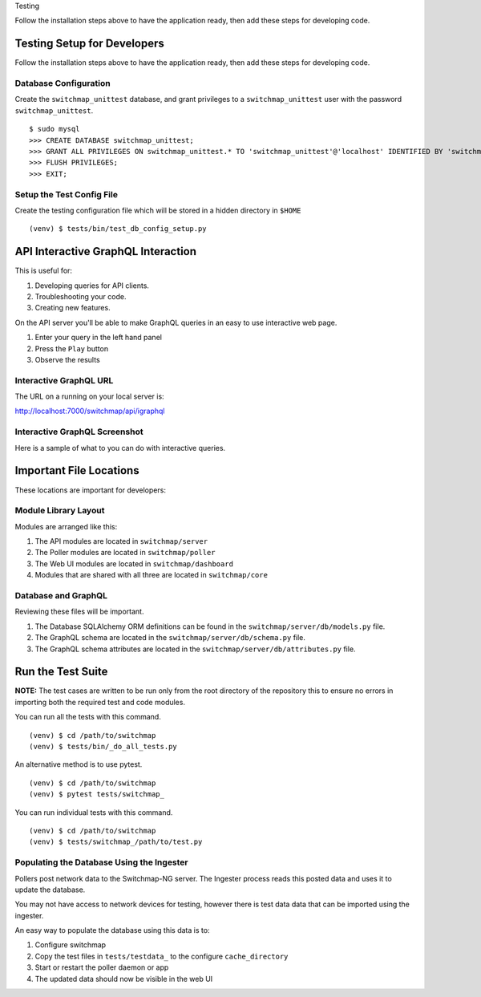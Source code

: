 Testing

Follow the installation steps above to have the application ready, then add these steps for developing code.

Testing Setup for Developers
----------------------------

Follow the installation steps above to have the application ready, then add these steps for developing code.

Database Configuration
~~~~~~~~~~~~~~~~~~~~~~

Create the ``switchmap_unittest`` database, and grant privileges to a ``switchmap_unittest`` user with the password ``switchmap_unittest``.

::
   
     $ sudo mysql
     >>> CREATE DATABASE switchmap_unittest;
     >>> GRANT ALL PRIVILEGES ON switchmap_unittest.* TO 'switchmap_unittest'@'localhost' IDENTIFIED BY 'switchmap_unittest';
     >>> FLUSH PRIVILEGES;
     >>> EXIT;

Setup the Test Config File
~~~~~~~~~~~~~~~~~~~~~~~~~~

Create the testing configuration file which will be stored in a hidden directory in ``$HOME``

::
   
   (venv) $ tests/bin/test_db_config_setup.py

API Interactive GraphQL Interaction
-----------------------------------

This is useful for:

1) Developing queries for API clients.
2) Troubleshooting your code.
3) Creating new features.

On the API server you'll be able to make GraphQL queries in an easy to use interactive web page. 

1) Enter your query in the left hand panel
2) Press the ``Play`` button
3) Observe the results

Interactive GraphQL URL
~~~~~~~~~~~~~~~~~~~~~~~

The URL on a running on your local server is:

http://localhost:7000/switchmap/api/igraphql

Interactive GraphQL Screenshot
~~~~~~~~~~~~~~~~~~~~~~~~~~~~~~

Here is a sample of what to you can do with interactive queries.

.. image:: ../images/igraphql-screenshot.png


Important File Locations
------------------------

These locations are important for developers:

Module Library Layout
~~~~~~~~~~~~~~~~~~~~~

Modules are arranged like this:

1) The API modules are located in ``switchmap/server``
2) The Poller modules are located in ``switchmap/poller``
3) The Web UI modules are located in ``switchmap/dashboard``
4) Modules that are shared with all three are located in ``switchmap/core``

Database and GraphQL
~~~~~~~~~~~~~~~~~~~~

Reviewing these files will be important.

1) The Database SQLAlchemy ORM definitions can be found in the ``switchmap/server/db/models.py`` file.
2) The GraphQL schema are located in the ``switchmap/server/db/schema.py`` file.
3) The GraphQL schema attributes are located in the ``switchmap/server/db/attributes.py`` file.

Run the Test Suite
------------------

**NOTE:** The test cases are written to be run only from the root directory of the repository this to ensure no errors in importing both the required test and code modules.

You can run all the tests with this command.

::
   
   (venv) $ cd /path/to/switchmap
   (venv) $ tests/bin/_do_all_tests.py

An alternative method is to use pytest.

::
   
   (venv) $ cd /path/to/switchmap
   (venv) $ pytest tests/switchmap_


You can run individual tests with this command.

::
   
   (venv) $ cd /path/to/switchmap
   (venv) $ tests/switchmap_/path/to/test.py


Populating the Database Using the Ingester
~~~~~~~~~~~~~~~~~~~~~~~~~~~~~~~~~~~~~~~~~~

Pollers post network data to the Switchmap-NG server. The Ingester process reads this posted data and uses it to update the database. 

You may not have access to network devices for testing, however there is test data data that can be imported using the ingester.

An easy way to populate the database using this data is to:

1) Configure switchmap
2) Copy the test files in ``tests/testdata_`` to the configure ``cache_directory``
3) Start or restart the poller daemon or app
4) The updated data should now be visible in the web UI
